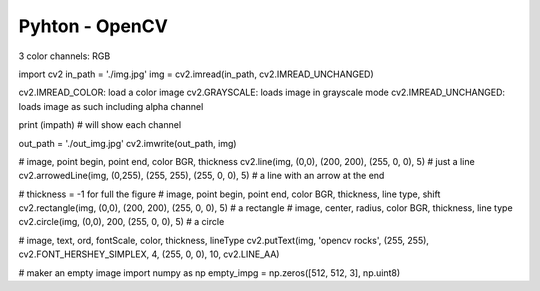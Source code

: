Pyhton - OpenCV
###############

3 color channels: RGB

import cv2
in_path = './img.jpg'
img = cv2.imread(in_path, cv2.IMREAD_UNCHANGED)

cv2.IMREAD_COLOR: load a color image
cv2.GRAYSCALE: loads image in grayscale mode
cv2.IMREAD_UNCHANGED: loads image as such including alpha channel

print (impath) # will show each channel

out_path = './out_img.jpg'
cv2.imwrite(out_path, img)

# image, point begin, point end, color BGR, thickness
cv2.line(img, (0,0), (200, 200), (255, 0, 0), 5) # just a line
cv2.arrowedLine(img, (0,255), (255, 255), (255, 0, 0), 5) # a line with an arrow at the end

# thickness = -1 for full the figure
# image, point begin, point end, color BGR, thickness, line type, shift
cv2.rectangle(img, (0,0), (200, 200), (255, 0, 0), 5) # a rectangle
# image, center, radius, color BGR, thickness, line type
cv2.circle(img, (0,0), 200, (255, 0, 0), 5) # a circle

# image, text, ord, fontScale, color, thickness, lineType
cv2.putText(img, 'opencv rocks', (255, 255), cv2.FONT_HERSHEY_SIMPLEX, 4, (255, 0, 0), 10, cv2.LINE_AA)

# maker an empty image
import numpy as np
empty_impg = np.zeros([512, 512, 3], np.uint8)
